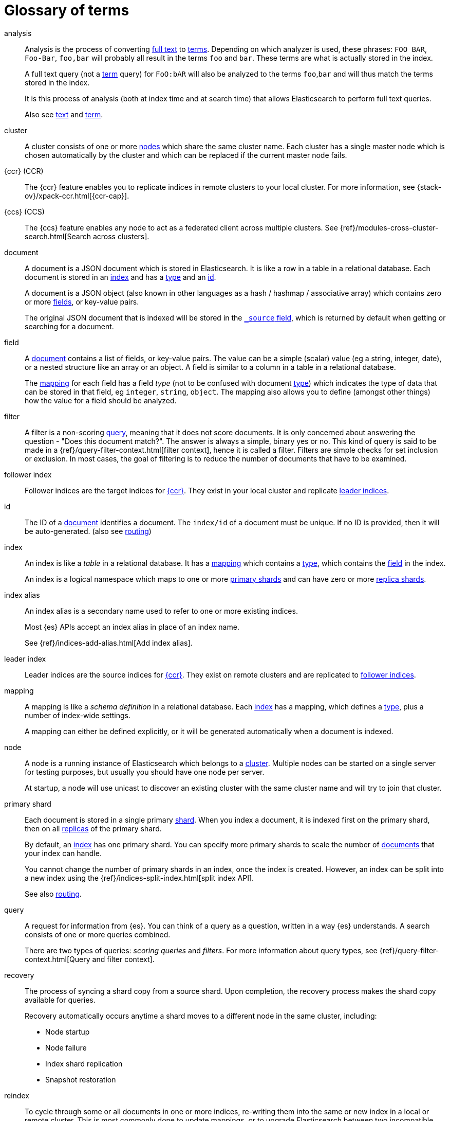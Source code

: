 [glossary]
[[glossary]]
= Glossary of terms

[glossary]
[[glossary-analysis]] analysis ::
+
--
// tag::analysis-def[]
Analysis is the process of converting link:#glossary-text[full text] to
link:#glossary-term[terms]. Depending on which analyzer is used, these phrases:
`FOO BAR`, `Foo-Bar`, `foo,bar` will probably all result in the
terms `foo` and `bar`. These terms are what is actually stored in
the index.

A full text query (not a link:#glossary-term[term] query) for `FoO:bAR` will
also be analyzed to the terms `foo`,`bar` and will thus match the
terms stored in the index.

It is this process of analysis (both at index time and at search time)
that allows Elasticsearch to perform full text queries.

Also see link:#glossary-text[text] and link:#glossary-term[term].
// end::analysis-def[]
--

[[glossary-cluster]] cluster ::
// tag::cluster-def[]
A cluster consists of one or more link:#glossary-node[nodes] which share the
same cluster name. Each cluster has a single master node which is
chosen automatically by the cluster and which can be replaced if the
current master node fails.
// end::cluster-def[]

[[glossary-ccr]] {ccr} (CCR)::
// tag::ccr-def[]
The {ccr} feature enables you to replicate indices in remote clusters to your
local cluster. For more information, see 
{stack-ov}/xpack-ccr.html[{ccr-cap}].  
// end::ccr-def[]
  
[[glossary-ccs]] {ccs} (CCS)::
// tag::ccs-def[]
The {ccs} feature enables any node to act as a federated client across
multiple clusters.
See {ref}/modules-cross-cluster-search.html[Search across clusters].
// end::ccs-def[]

[[glossary-document]] document ::
+
--
// tag::document-def[]
A document is a JSON document which is stored in Elasticsearch. It is
like a row in a table in a relational database. Each document is
stored in an link:#glossary-index[index] and has a link:#glossary-type[type]
and an link:#glossary-id[id].

A document is a JSON object (also known in other languages as a hash /
hashmap / associative array) which contains zero or more
link:#glossary-field[fields], or key-value pairs.

The original JSON document that is indexed will be stored in the
link:#glossary-source_field[`_source` field], which is returned by default when
getting or searching for a document.
// end::document-def[]
--

[[glossary-field]] field ::
+
--
// tag::field-def[]
A link:#glossary-document[document] contains a list of fields, or key-value
pairs. The value can be a simple (scalar) value (eg a string, integer,
date), or a nested structure like an array or an object. A field is
similar to a column in a table in a relational database.

The link:#glossary-mapping[mapping] for each field has a field _type_ (not to
be confused with document link:#glossary-type[type]) which indicates the type
of data that can be stored in that field, eg `integer`, `string`,
`object`. The mapping also allows you to define (amongst other things)
how the value for a field should be analyzed.
// end::field-def[]
--

[[glossary-filter]] filter ::
// tag::filter-def[]
A filter is a non-scoring link:#glossary-query[query],
meaning that it does not score documents.
It is only concerned about answering the question - "Does this document match?". 
The answer is always a simple, binary yes or no. This kind of query is said to be made 
in a {ref}/query-filter-context.html[filter context], 
hence it is called a filter. Filters are simple checks for set inclusion or exclusion. 
In most cases, the goal of filtering is to reduce the number of documents that have to be examined.
// end::filter-def[]

[[glossary-follower-index]] follower index ::  
// tag::follower-index-def[]
Follower indices are the target indices for link:#glossary-ccr[{ccr}]. They exist
in your local cluster and replicate link:#glossary-leader-index[leader indices].
// end::follower-index-def[]

[[glossary-id]] id ::
// tag::id-def[]
The ID of a link:#glossary-document[document] identifies a document. The
`index/id` of a document must be unique. If no ID is provided,
then it will be auto-generated. (also see link:#glossary-routing[routing])
// end::id-def[]

[[glossary-index]] index ::
+
--
// tag::index-def[]
An index is like a _table_ in a relational database. It has a
link:#glossary-mapping[mapping] which contains a link:#glossary-type[type],
which contains the link:#glossary-field[field] in the index.

An index is a logical namespace which maps to one or more
link:#glossary-primary-shard[primary shards] and can have zero or more
link:#glossary-replica-shard[replica shards].
// end::index-def[]
--

[[glossary-index-alias]] index alias ::
+
--
// tag::index-alias-def[]
An index alias is a secondary name
used to refer to one or more existing indices.

Most {es} APIs accept an index alias
in place of an index name.

See {ref}/indices-add-alias.html[Add index alias].
// end::index-alias-def[]
--

[[glossary-leader-index]] leader index ::  
// tag::leader-index-def[]
Leader indices are the source indices for link:#glossary-ccr[{ccr}]. They exist
on remote clusters and are replicated to 
link:#glossary-follower-index[follower indices].
// end::leader-index-def[]

[[glossary-mapping]] mapping ::
+
--
// tag::mapping-def[]
A mapping is like a _schema definition_ in a relational database. Each
link:#glossary-index[index] has a mapping,
which defines a link:#glossary-type[type],
plus a number of index-wide settings.

A mapping can either be defined explicitly, or it will be generated
automatically when a document is indexed.
// end::mapping-def[]
--

[[glossary-node]] node ::
+
--
// tag::node-def[]
A node is a running instance of Elasticsearch which belongs to a
link:#glossary-cluster[cluster]. Multiple nodes can be started on a single
server for testing purposes, but usually you should have one node per
server.

At startup, a node will use unicast to discover an existing cluster with
the same cluster name and will try to join that cluster.
// end::node-def[]
--

[[glossary-primary-shard]] primary shard ::
+
--
// tag::primary-shard-def[]
Each document is stored in a single primary link:#glossary-shard[shard]. When
you index a document, it is indexed first on the primary shard, then
on all link:#glossary-replica-shard[replicas] of the primary shard.

By default, an link:#glossary-index[index] has one primary shard. You can specify
more primary shards to scale the number of link:#glossary-document[documents]
that your index can handle.

You cannot change the number of primary shards in an index, once the index is
created. However, an index can be split into a new index using the
{ref}/indices-split-index.html[split index API].

See also link:#glossary-routing[routing].
// end::primary-shard-def[]
--

[[glossary-query]] query ::
+
--
// tag::query-def[]
A request for information from {es}. You can think of a query as a question,
written in a way {es} understands. A search consists of one or more queries
combined.

There are two types of queries: _scoring queries_ and _filters_. For more
information about query types,
see {ref}/query-filter-context.html[Query and filter context].
// end::query-def[]
--

[[glossary-recovery]] recovery ::
+
--
// tag::recovery-def[]
The process of syncing a shard copy from a source shard. Upon completion, the recovery process makes the shard copy available for queries.

Recovery automatically occurs anytime a shard moves to a different node in the same cluster, including:

* Node startup
* Node failure
* Index shard replication
* Snapshot restoration
// end::recovery-def[]
--

[[glossary-reindex]] reindex ::

// tag::reindex-def[]
To cycle through some or all documents in one or more indices, re-writing them into the same or new index in a local or remote cluster. This is most commonly done to update mappings, or to upgrade Elasticsearch between two incompatible index versions.
// end::reindex-def[]

[[glossary-replica-shard]] replica shard ::
+
--
// tag::replica-shard-def[]
Each link:#glossary-primary-shard[primary shard] can have zero or more
replicas. A replica is a copy of the primary shard, and has two
purposes:

1.  Increase failover: a replica shard can be promoted to a primary
shard if the primary fails
2.  Increase performance: get and search requests can be handled by
primary or replica shards.

By default, each primary shard has one replica, but the number of
replicas can be changed dynamically on an existing index. A replica
shard will never be started on the same node as its primary shard.
// end::replica-shard-def[]
--

[[glossary-routing]] routing ::
+
--
// tag::routing-def[]
When you index a document, it is stored on a single
link:#glossary-primary-shard[primary shard]. That shard is chosen by hashing
the `routing` value. By default, the `routing` value is derived from
the ID of the document or, if the document has a specified parent
document, from the ID of the parent document (to ensure that child and
parent documents are stored on the same shard).

This value can be overridden by specifying a `routing` value at index
time, or a link:#glossary-routing-field[routing field]
in the link:#glossary-mapping[mapping].
// end::routing-def[]
--

[[glossary-shard]] shard ::
+
--
// tag::shard-def[]
A shard is a single Lucene instance. It is a low-level “worker” unit
which is managed automatically by Elasticsearch. An index is a logical
namespace which points to link:#glossary-primary-shard[primary] and
link:#glossary-replica-shard[replica] shards.

Other than defining the number of primary and replica shards that an
index should have, you never need to refer to shards directly.
Instead, your code should deal only with an index.

Elasticsearch distributes shards amongst all link:#glossary-node[nodes] in the
link:#glossary-cluster[cluster], and can move shards automatically from one
node to another in the case of node failure, or the addition of new
nodes.
// end::shard-def[]
--

[[glossary-shrink]] shrink ::
// tag::shrink-def[]
To reduce the amount of shards in an index.
See the {ref}/indices-shrink-index.html[shrink index API].
// end::shrink-def[]

[[glossary-source_field]] source field ::
// tag::source-field-def[]
By default, the JSON document that you index will be stored in the
`_source` field and will be returned by all get and search requests.
This allows you access to the original object directly from search
results, rather than requiring a second step to retrieve the object
from an ID.
// end::source-field-def[]

[[glossary-split]] split ::
// tag::split-def[]
To grow the amount of shards in an index.
See the {ref}/indices-split-index.html[split index API].
// end::split-def[]

[[glossary-term]] term ::
+
--
// tag::term-def[]
A term is an exact value that is indexed in Elasticsearch. The terms
`foo`, `Foo`, `FOO` are NOT equivalent. Terms (i.e. exact values) can
be searched for using _term_ queries.

See also link:#glossary-text[text] and link:#glossary-analysis[analysis].
// end::term-def[]
--

[[glossary-text]] text ::
+
--
// tag::text-def[]
Text (or full text) is ordinary unstructured text, such as this
paragraph. By default, text will be link:#glossary-analysis[analyzed] into
link:#glossary-term[terms], which is what is actually stored in the index.

Text link:#glossary-field[fields] need to be analyzed at index time in order to
be searchable as full text, and keywords in full text queries must be
analyzed at search time to produce (and search for) the same terms
that were generated at index time.

See also link:#glossary-term[term] and link:#glossary-analysis[analysis].
// end::text-def[]
--

[[glossary-type]] type ::
// tag::type-def[]
A type used to represent the _type_ of document, e.g. an `email`, a `user`, or a `tweet`.
Types are deprecated and are in the process of being removed.
See {ref}/removal-of-types.html[Removal of mapping types].
// end::type-def[]
